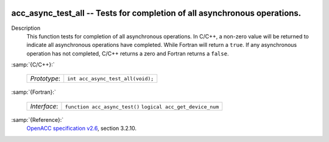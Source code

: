   .. _acc_async_test_all:

acc_async_test_all -- Tests for completion of all asynchronous operations.
**************************************************************************

Description
  This function tests for completion of all asynchronous operations.
  In C/C++, a non-zero value will be returned to indicate all asynchronous
  operations have completed. While Fortran will return a ``true``. If
  any asynchronous operation has not completed, C/C++ returns a zero and
  Fortran returns a ``false``.

:samp:`{C/C++}:`

  ============  =================================
  *Prototype*:  ``int acc_async_test_all(void);``
  ============  =================================

:samp:`{Fortran}:`

  ============  ==============================
  *Interface*:  ``function acc_async_test()``
                ``logical acc_get_device_num``
  ============  ==============================

:samp:`{Reference}:`
  `OpenACC specification v2.6 <https://www.openacc.org>`_, section
  3.2.10.

